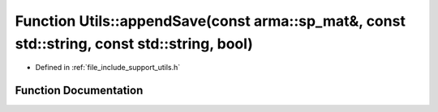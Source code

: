 .. _exhale_function_namespace_utils_1a5f5f645750d3b82e63e5f96723c62ee1:

Function Utils::appendSave(const arma::sp_mat&, const std::string, const std::string, bool)
===========================================================================================

- Defined in :ref:`file_include_support_utils.h`


Function Documentation
----------------------


.. doxygenfunction:: Utils::appendSave(const arma::sp_mat&, const std::string, const std::string, bool)
